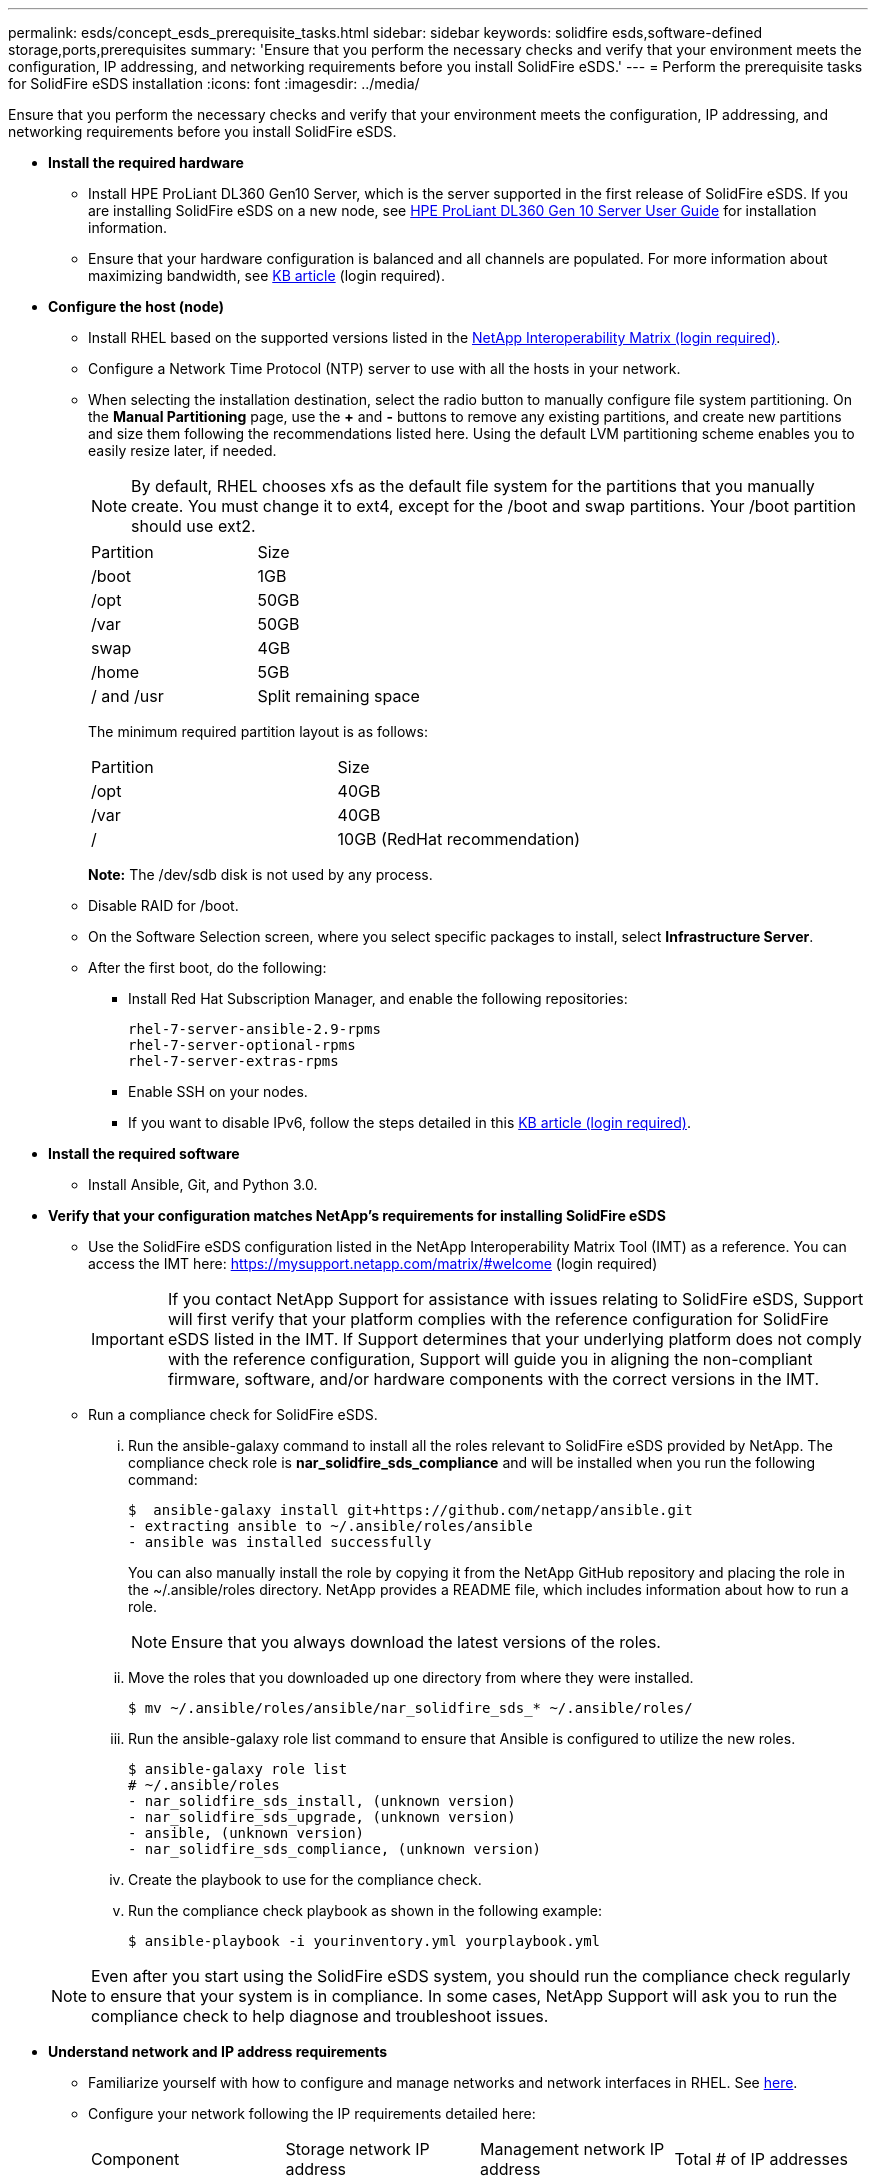 ---
permalink: esds/concept_esds_prerequisite_tasks.html
sidebar: sidebar
keywords: solidfire esds,software-defined storage,ports,prerequisites
summary: 'Ensure that you perform the necessary checks and verify that your environment meets the configuration, IP addressing, and networking requirements before you install SolidFire eSDS.'
---
= Perform the prerequisite tasks for SolidFire eSDS installation
:icons: font
:imagesdir: ../media/

[.lead]
Ensure that you perform the necessary checks and verify that your environment meets the configuration, IP addressing, and networking requirements before you install SolidFire eSDS.

* *Install the required hardware*
 ** Install HPE ProLiant DL360 Gen10 Server, which is the server supported in the first release of SolidFire eSDS. If you are installing SolidFire eSDS on a new node, see https://support.hpe.com/hpesc/public/docDisplay?docLocale=en_US&docId=emr_na-a00019120en_us[HPE ProLiant DL360 Gen 10 Server User Guide] for installation information.
 ** Ensure that your hardware configuration is balanced and all channels are populated. For more information about maximizing bandwidth, see https://kb.netapp.com/Advice_and_Troubleshooting/Data_Storage_Software/SolidFire_Enterprise_SDS/How_to_balance_memory_and_maximize_bandwidth_for_your_hardware_configurations[KB article] (login required).
* *Configure the host (node)*
 ** Install RHEL based on the supported versions listed in the https://mysupport.netapp.com/matrix/imt.jsp?components=97283;&solution=1757&isHWU#welcome[NetApp Interoperability Matrix (login required)].
 ** Configure a Network Time Protocol (NTP) server to use with all the hosts in your network.
 ** When selecting the installation destination, select the radio button to manually configure file system partitioning. On the *Manual Partitioning* page, use the *+* and *-* buttons to remove any existing partitions, and create new partitions and size them following the recommendations listed here. Using the default LVM partitioning scheme enables you to easily resize later, if needed.
+
NOTE: By default, RHEL chooses xfs as the default file system for the partitions that you manually create. You must change it to ext4, except for the /boot and swap partitions. Your /boot partition should use ext2.
+
|===
| Partition| Size
a|
/boot
a|
1GB
a|
/opt
a|
50GB
a|
/var
a|
50GB
a|
swap
a|
4GB
a|
/home
a|
5GB
a|
/ and /usr
a|
Split remaining space
|===
The minimum required partition layout is as follows:
+
|===
| Partition| Size
a|
/opt
a|
40GB
a|
/var
a|
40GB
a|
/
a|
10GB (RedHat recommendation)
|===
*Note:* The /dev/sdb disk is not used by any process.

 ** Disable RAID for /boot.
 ** On the Software Selection screen, where you select specific packages to install, select *Infrastructure Server*.
 ** After the first boot, do the following:
  *** Install Red Hat Subscription Manager, and enable the following repositories:
+
----

rhel-7-server-ansible-2.9-rpms
rhel-7-server-optional-rpms
rhel-7-server-extras-rpms
----

  *** Enable SSH on your nodes.
  *** If you want to disable IPv6, follow the steps detailed in this https://kb.netapp.com/Advice_and_Troubleshooting/Data_Storage_Software/SolidFire_Enterprise_SDS/How_to_disable_IPv6_for_SolidFire_eSDS[KB article (login required)].
* *Install the required software*
 ** Install Ansible, Git, and Python 3.0.
* *Verify that your configuration matches NetApp's requirements for installing SolidFire eSDS*
 ** Use the SolidFire eSDS configuration listed in the NetApp Interoperability Matrix Tool (IMT) as a reference. You can access the IMT here: https://mysupport.netapp.com/matrix/#welcome (login required)
+
IMPORTANT: If you contact NetApp Support for assistance with issues relating to SolidFire eSDS, Support will first verify that your platform complies with the reference configuration for SolidFire eSDS listed in the IMT. If Support determines that your underlying platform does not comply with the reference configuration, Support will guide you in aligning the non-compliant firmware, software, and/or hardware components with the correct versions in the IMT.

 ** Run a compliance check for SolidFire eSDS.
  ... Run the ansible-galaxy command to install all the roles relevant to SolidFire eSDS provided by NetApp. The compliance check role is *nar_solidfire_sds_compliance* and will be installed when you run the following command:

 $  ansible-galaxy install git+https://github.com/netapp/ansible.git
 - extracting ansible to ~/.ansible/roles/ansible
 - ansible was installed successfully
+
You can also manually install the role by copying it from the NetApp GitHub repository and placing the role in the ~/.ansible/roles directory. NetApp provides a README file, which includes information about how to run a role.
+
NOTE: Ensure that you always download the latest versions of the roles.

  ... Move the roles that you downloaded up one directory from where they were installed.

 $ mv ~/.ansible/roles/ansible/nar_solidfire_sds_* ~/.ansible/roles/

  ... Run the ansible-galaxy role list command to ensure that Ansible is configured to utilize the new roles.

 $ ansible-galaxy role list
 # ~/.ansible/roles
 - nar_solidfire_sds_install, (unknown version)
 - nar_solidfire_sds_upgrade, (unknown version)
 - ansible, (unknown version)
 - nar_solidfire_sds_compliance, (unknown version)

  ... Create the playbook to use for the compliance check.
  ... Run the compliance check playbook as shown in the following example:

 $ ansible-playbook -i yourinventory.yml yourplaybook.yml

+
NOTE: Even after you start using the SolidFire eSDS system, you should run the compliance check regularly to ensure that your system is in compliance. In some cases, NetApp Support will ask you to run the compliance check to help diagnose and troubleshoot issues.
* *Understand network and IP address requirements*
 ** Familiarize yourself with how to configure and manage networks and network interfaces in RHEL. See https://access.redhat.com/documentation/en-us/red_hat_enterprise_linux/7/html/networking_guide/index[here].
 ** Configure your network following the IP requirements detailed here:
+
|===
| Component| Storage network IP address| Management network IP address| Total # of IP addresses
a|
Storage node
a|
1
a|
1
a|
2 per node
a|
Management node
a|
(Optional) 1
a|
1
a|
1 per cluster on the storage network + 1 per cluster on the management network + 1 FQDN per cluster for the management node
a|
Storage cluster
a|
1 storage IP (SVIP)
a|
1 management IP (MVIP)
a|
2 per storage cluster
|===

 ** Configure the storage network on 25GbE Ethernet switches and the management network on 10GbE switches. See the following cabling illustration:
+
image::../media/esds_dl360_ports.png[]
+
|===
        a|
image:../media/legend_icon_01.gif[]
a|
Ports for storage network
a|
image:../media/legend_icon_02.gif[]
a|
Port for IPMI
a|
image:../media/legend_icon_03.gif[]
a|
Ports for management network
|===

 ** Change the switch port MTU to 9216 bytes.
* *Allow specific ports through your datacenter's firewall*
 ** If firewalld is enabled on the storage node running RHEL, ensure that you have the following ports open, so that you can manage the system remotely, allow clients outside of your datacenter to connect to resources, and ensure that internal services can function properly:
+
|===
| Source| Destination| Port| Description
a|
Storage node MIP
a|
Management node
a|
80 TCP/UDP
a|
Cluster upgrades
a|
SNMP server
a|
Storage node MIP
a|
161 UDP
a|
SNMP polling
a|
System administrator PC
a|
Management node
a|
442 TCP
a|
HTTPS UI access to management node
a|
System administrator PC
a|
Storage node MIP
a|
442 TCP
a|
HTTPS UI access to storage node
a|
iSCSI clients
a|
Storage cluster MVIP
a|
443 TCP
a|
(Optional) UI and API access
a|
Management node
a|
monitoring.solidfire.com
a|
443 TCP
a|
Storage cluster reporting to Active IQ
a|
Storage node MIP
a|
Remote storage cluster MVIP
a|
443 TCP
a|
Remote replication cluster pairing communication
a|
Storage node MIP
a|
Remote storage node MIP
a|
443 TCP
a|
Remote replication cluster pairing communication
a|
SolidFire eSDSsfapp
a|
Per-node UI and API access to create a cluster
a|
2010 UDP
a|
Cluster beacon (to discover nodes to add to a cluster)
a|
iSCSI clients
a|
Storage cluster SVIP
a|
3260 TCP
a|
Client iSCSI communications
a|
iSCSI clients
a|
Storage cluster SIP
a|
3260 TCP
a|
Client iSCSI communications
a|
SOAP server
a|
SolidFire eSDSsfapp
a|
7627 TCP
a|
SOAP web services
a|
System administrator PC
a|
N/A
a|
8080 TCP
a|
System administrator communications
a|
vCenter Server
a|
Management node
a|
8443 TCP
a|
vCenter Plug-in QoSSIOC service
|===
*Note:* Ports 2181, 2182, and 2183 are needed for are needed for the Element distributed database, and will be dynamically opened from the Element container when you install SolidFire eSDS.

 ** Use the following commands to open the ports mentioned above:
+
----

systemctl start firewalld
firewall-cmd --permanent --add-service=snmp
firewall-cmd --permanent --add-port=80/tcp
firewall-cmd --permanent --add-port=80/udp
firewall-cmd --permanent --add-port=442-443/tcp
firewall-cmd --permanent --add-port=442-443/udp
firewall-cmd --permanent --add-port=2010/udp
firewall-cmd --permanent --add-source-port=2010/udp
firewall-cmd --permanent --add-port=3260/tcp
firewall-cmd --permanent --add-port=7627/tcp
firewall-cmd --permanent --add-port=8080/tcp
firewall-cmd --permanent --add-port=8443/tcp
firewall-cmd –-reload
----
* *Configure your host network*
+
Configure your host network using the best practices provided xref:concept_esds_networking_best_practices.adoc[here].
+
IMPORTANT: You should complete the steps to configure your host network to ensure a successful installation of SolidFire eSDS.

* *Complete additional requirements*
 ** Install One Collect, which will be used by NetApp Support for host log collection. You can install One Collect from https://mysupport.netapp.com/site/tools/tool-eula/activeiq-onecollect[here]. You need a NetApp account to access the download. You can also find the One Collect Installation Guide and Release Notes at the same location.
+
NOTE: You must download and install One Collect in order to receive an optimal support experience.

 ** Install the management node for log collection and to enable NetApp Support access for troubleshooting. For information about management node and installation steps, see https://docs.netapp.com/us-en/hci/docs/task_mnode_install.html[here].
